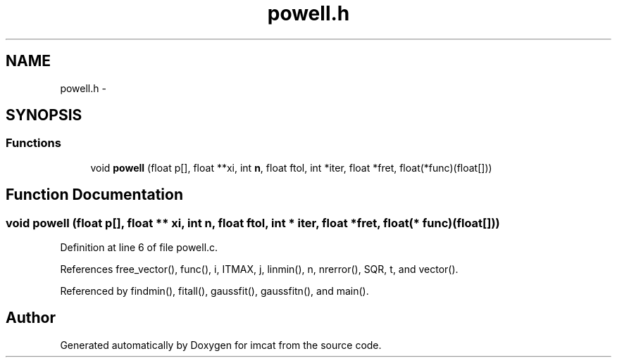 .TH "powell.h" 3 "23 Dec 2003" "imcat" \" -*- nroff -*-
.ad l
.nh
.SH NAME
powell.h \- 
.SH SYNOPSIS
.br
.PP
.SS "Functions"

.in +1c
.ti -1c
.RI "void \fBpowell\fP (float p[], float **xi, int \fBn\fP, float ftol, int *iter, float *fret, float(*func)(float[]))"
.br
.in -1c
.SH "Function Documentation"
.PP 
.SS "void powell (float p[], float ** xi, int n, float ftol, int * iter, float * fret, float(* func)(float[]))"
.PP
Definition at line 6 of file powell.c.
.PP
References free_vector(), func(), i, ITMAX, j, linmin(), n, nrerror(), SQR, t, and vector().
.PP
Referenced by findmin(), fitall(), gaussfit(), gaussfitn(), and main().
.SH "Author"
.PP 
Generated automatically by Doxygen for imcat from the source code.
